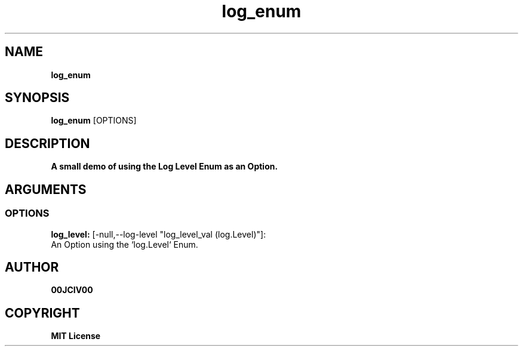 .TH log_enum 1 "27 AUG 2024" "0.10.1" 

.SH NAME
.B log_enum

.SH SYNOPSIS
.B log_enum
.RB [OPTIONS]

.SH DESCRIPTION
.B A small demo of using the Log Level Enum as an Option.
.SH ARGUMENTS
.SS OPTIONS
.B log_level:
[-null,--log-level "log_level_val (log.Level)"]:
  An Option using the `log.Level` Enum.


.SH AUTHOR
.B 00JCIV00

.SH COPYRIGHT
.B MIT License

